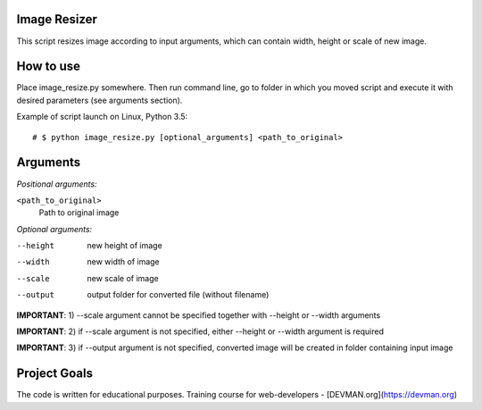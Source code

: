 Image Resizer
-------------

This script resizes image according to input arguments, which can contain width, height or scale of new image. 

How to use
-------------

Place image_resize.py somewhere. Then run command line, go to folder in which you moved script and execute it with desired parameters (see arguments section).

Example of script launch on Linux, Python 3.5::

    # $ python image_resize.py [optional_arguments] <path_to_original> 

Arguments
-------------

*Positional arguments:*

``<path_to_original>``
    Path to original image
    
*Optional arguments:*
    
--height              new height of image
--width               new width of image
--scale               new scale of image
--output              output folder for converted file (without filename)

**IMPORTANT**: 1) --scale argument cannot be specified together with --height or --width arguments

**IMPORTANT**: 2) if --scale argument is not specified, either --height or --width argument is required

**IMPORTANT**: 3) if --output argument is not specified, converted image will be created in folder containing input image                     

Project Goals
-------------

The code is written for educational purposes. Training course for web-developers - [DEVMAN.org](https://devman.org)
